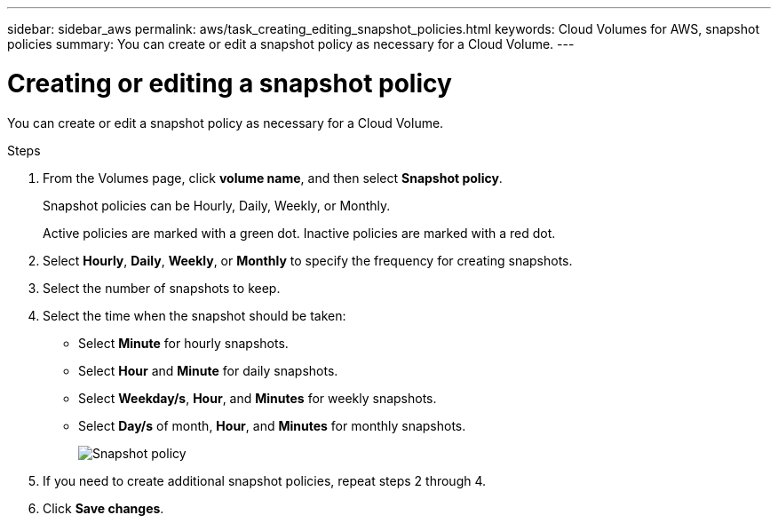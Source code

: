 
---
sidebar: sidebar_aws
permalink: aws/task_creating_editing_snapshot_policies.html
keywords: Cloud Volumes for AWS, snapshot policies
summary: You can create or edit a snapshot policy as necessary for a Cloud Volume.
---

= Creating or editing a snapshot policy
:toc: macro
:hardbreaks:
:nofooter:
:icons: font
:linkattrs:
:imagesdir: ./media/


[.lead]
You can create or edit a snapshot policy as necessary for a Cloud Volume.

.Steps
. From the Volumes page, click *volume name*, and then select *Snapshot policy*.
+
Snapshot policies can be Hourly, Daily, Weekly, or Monthly.
+
Active policies are marked with a green dot. Inactive policies are marked with a red dot.

. Select *Hourly*, *Daily*, *Weekly*, or *Monthly* to specify the frequency for creating snapshots.
. Select the number of snapshots to keep.
. Select the time when the snapshot should be taken:
+
* Select *Minute* for hourly snapshots.
* Select *Hour* and *Minute* for daily snapshots.
* Select *Weekday/s*, *Hour*, and *Minutes* for weekly snapshots.
* Select *Day/s* of month, *Hour*, and *Minutes* for monthly snapshots.
+
image:diagram_snapshot_policy_1.png[Snapshot policy]

. If you need to create additional snapshot policies, repeat steps 2 through 4.

. Click *Save changes*.

